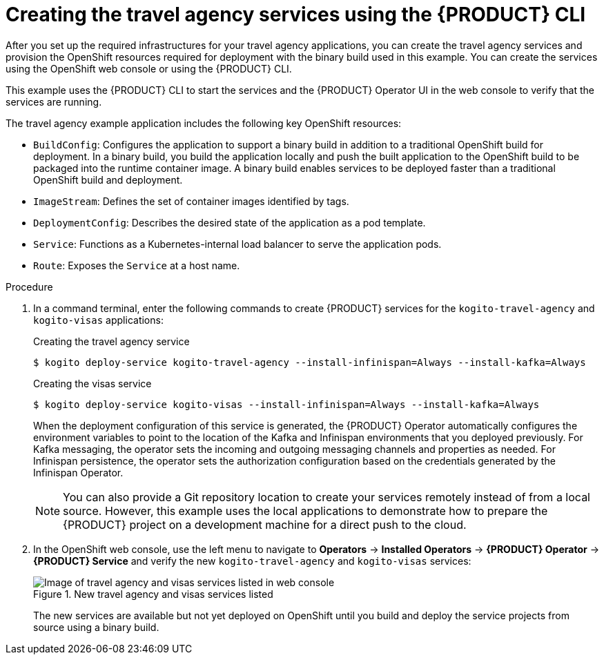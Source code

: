 [id='proc_kogito-travel-agency-create-services']

= Creating the travel agency services using the {PRODUCT} CLI

After you set up the required infrastructures for your travel agency applications, you can create the travel agency services and provision the OpenShift resources required for deployment with the binary build used in this example. You can create the services using the OpenShift web console or using the {PRODUCT} CLI.

This example uses the {PRODUCT} CLI to start the services and the {PRODUCT} Operator UI in the web console to verify that the services are running.

The travel agency example application includes the following key OpenShift resources:

* `BuildConfig`: Configures the application to support a binary build in addition to a traditional OpenShift build for deployment. In a binary build, you build the application locally and push the built application to the OpenShift build to be packaged into the runtime container image. A binary build enables services to be deployed faster than a traditional OpenShift build and deployment.
* `ImageStream`: Defines the set of container images identified by tags.
* `DeploymentConfig`: Describes the desired state of the application as a pod template.
* `Service`: Functions as a Kubernetes-internal load balancer to serve the application pods.
* `Route`: Exposes the `Service` at a host name.

.Procedure
. In a command terminal, enter the following commands to create {PRODUCT} services for the `kogito-travel-agency` and `kogito-visas` applications:
+
--
.Creating the travel agency service
[source]
----
$ kogito deploy-service kogito-travel-agency --install-infinispan=Always --install-kafka=Always
----

.Creating the visas service
[source]
----
$ kogito deploy-service kogito-visas --install-infinispan=Always --install-kafka=Always
----

When the deployment configuration of this service is generated, the {PRODUCT} Operator automatically configures the environment variables to point to the location of the Kafka and Infinispan environments that you deployed previously. For Kafka messaging, the operator sets the incoming and outgoing messaging channels and properties as needed. For Infinispan persistence, the operator sets the authorization configuration based on the credentials generated by the Infinispan Operator.

NOTE: You can also provide a Git repository location to create your services remotely instead of from a local source. However, this example uses the local applications to demonstrate how to prepare the {PRODUCT} project on a development machine for a direct push to the cloud.

--
. In the OpenShift web console, use the left menu to navigate to *Operators* -> *Installed Operators* -> *{PRODUCT} Operator* -> *{PRODUCT} Service* and verify the new `kogito-travel-agency` and `kogito-visas` services:
+
--
.New travel agency and visas services listed
image::kogito/openshift/kogito-ocp-create-app-listed-agency.png[Image of travel agency and visas services listed in web console]

The new services are available but not yet deployed on OpenShift until you build and deploy the service projects from source using a binary build.
--
